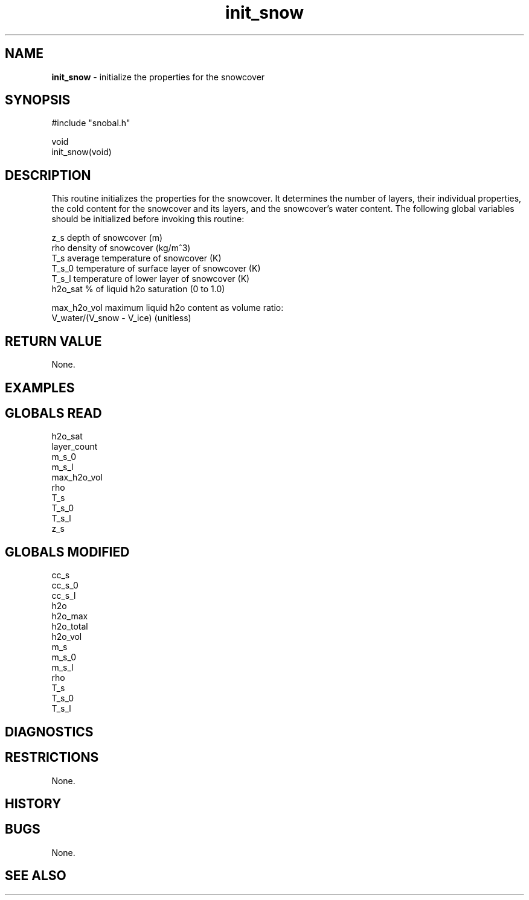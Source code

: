 .TH "init_snow" "3" "5 November 2015" "IPW v2" "IPW Library Functions"
.SH NAME
.PP
\fBinit_snow\fP - initialize the properties for the snowcover
.SH SYNOPSIS
.sp
.nf
.ft CR
#include "snobal.h"

void
init_snow(void)

.ft R
.fi
.SH DESCRIPTION
.PP
This routine initializes the properties for the snowcover.  It
determines the number of layers, their individual properties,
the cold content for the snowcover and its layers, and the
snowcover's water content.  The following global variables
should be initialized before invoking this routine:
.sp
.nf
.ft CR
     z_s          depth of snowcover (m)
     rho          density of snowcover (kg/m^3)
     T_s          average temperature of snowcover (K)
     T_s_0        temperature of surface layer of snowcover (K)
     T_s_l        temperature of lower layer of snowcover (K)
     h2o_sat      % of liquid h2o saturation (0 to 1.0)

     max_h2o_vol  maximum liquid h2o content as volume ratio:
                         V_water/(V_snow - V_ice) (unitless)
.ft R
.fi
.SH RETURN VALUE
.PP
None.
.SH EXAMPLES
.SH GLOBALS READ
.sp
.nf
.ft CR
     h2o_sat
     layer_count
     m_s_0
     m_s_l
     max_h2o_vol
     rho
     T_s
     T_s_0
     T_s_l
     z_s
.ft R
.fi
.SH GLOBALS MODIFIED
.sp
.nf
.ft CR
     cc_s
     cc_s_0
     cc_s_l
     h2o
     h2o_max
     h2o_total
     h2o_vol
     m_s
     m_s_0
     m_s_l
     rho
     T_s
     T_s_0
     T_s_l
.ft R
.fi
.SH DIAGNOSTICS
.SH RESTRICTIONS
.PP
None.
.SH HISTORY
.SH BUGS
.PP
None.
.SH SEE ALSO
